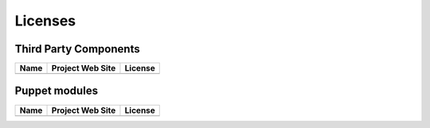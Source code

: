 .. _licenses:

Licenses
========

Third Party Components
----------------------

+------+------------------+---------+
| Name | Project Web Site | License |
+======+==================+=========+
|      |                  |         |
+------+------------------+---------+

Puppet modules
--------------

+------+------------------+---------+
| Name | Project Web Site | License |
+======+==================+=========+
|      |                  |         |
+------+------------------+---------+

